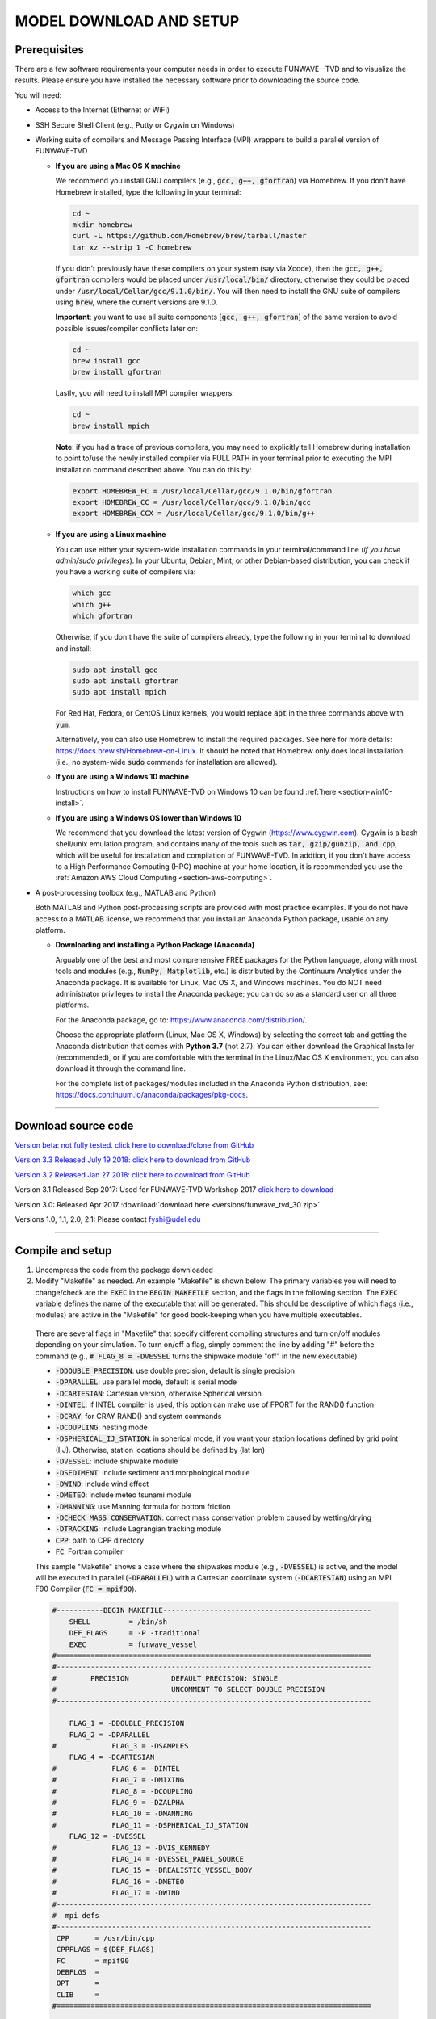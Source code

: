 .. _section-download:

MODEL DOWNLOAD AND SETUP
************************

=============
Prerequisites
=============

There are a few software requirements your computer needs in order to execute FUNWAVE--TVD and to visualize the results. Please ensure you have installed the necessary software prior to downloading the source code.

You will need:

* Access to the Internet (Ethernet or WiFi)
* SSH Secure Shell Client (e.g., Putty or Cygwin on Windows)
* Working suite of compilers and Message Passing Interface (MPI) wrappers to build a parallel version of FUNWAVE-TVD

  * **If you are using a Mac OS X machine**
     
    We recommend you install GNU compilers (e.g., :code:`gcc, g++, gfortran`) via Homebrew. If you don't have Homebrew installed, type the following in your terminal:
    
    .. code-block:: rest
        
        cd ~
        mkdir homebrew
        curl -L https://github.com/Homebrew/brew/tarball/master
        tar xz --strip 1 -C homebrew
        
    If you didn't previously have these compilers on your system (say via Xcode), then the :code:`gcc, g++, gfortran` compilers would be placed under :code:`/usr/local/bin/` directory; otherwise they could be placed under :code:`/usr/local/Cellar/gcc/9.1.0/bin/`. You will then need to install the GNU suite of compilers using :code:`brew`, where the current versions are 9.1.0.
    
    **Important**: you want to use all suite components [:code:`gcc, g++, gfortran`] of the same version to avoid possible issues/compiler conflicts later on:
    
    .. code-block:: rest

        cd ~
        brew install gcc
        brew install gfortran

    Lastly, you will need to install MPI compiler wrappers:
    
    .. code-block:: rest

        cd ~
        brew install mpich
   
    **Note**: if you had a trace of previous compilers, you may need to explicitly tell Homebrew during installation to point to/use the newly installed compiler via FULL PATH in your terminal prior to executing the MPI installation command described above. You can do this by:
    
    .. code-block:: rest
    
        export HOMEBREW_FC = /usr/local/Cellar/gcc/9.1.0/bin/gfortran
        export HOMEBREW_CC = /usr/local/Cellar/gcc/9.1.0/bin/gcc
        export HOMEBREW_CCX = /usr/local/Cellar/gcc/9.1.0/bin/g++

  * **If you are using a Linux machine**
    
    You can use either your system-wide installation commands in your terminal/command line (*if you have admin/sudo privileges*). In your Ubuntu, Debian, Mint, or other Debian-based distribution, you can check if you have a working suite of compilers via:
    
    .. code-block:: rest

        which gcc
        which g++
        which gfortran

    Otherwise, if you don't have the suite of compilers already, type the following in your terminal to download and install:
    
    .. code-block:: rest

        sudo apt install gcc
        sudo apt install gfortran
        sudo apt install mpich

    For Red Hat, Fedora, or CentOS Linux kernels, you would replace :code:`apt` in the three commands above with :code:`yum`.

    Alternatively, you can also use Homebrew to install the required packages. See here for more details: `<https://docs.brew.sh/Homebrew-on-Linux>`_. It should be noted that Homebrew only does local installation (i.e., no system-wide :code:`sudo` commands for installation are allowed).

  * **If you are using a Windows 10 machine**
    
    Instructions on how to install FUNWAVE-TVD on Windows 10 can be found :ref:`here <section-win10-install>`.

  * **If you are using a Windows OS lower than Windows 10**
   
    We recommend that you download the latest version of Cygwin (`<https://www.cygwin.com>`_). Cygwin is a bash shell/unix emulation program, and contains many of the tools such as :code:`tar, gzip/gunzip, and cpp`, which will be useful for installation and compilation of FUNWAVE-TVD. In addtion, if you don't have access to a High Performance Computing (HPC) machine at your home location, it is recommended you use the :ref:`Amazon AWS Cloud Computing <section-aws-computing>`.

* A post-processing toolbox (e.g., MATLAB and Python)

  Both MATLAB and Python post-processing scripts are provided with most practice examples. If you do not have access to a MATLAB license, we recommend that you install an Anaconda Python package, usable on any platform.

  * **Downloading and installing a Python Package (Anaconda)**
    
    Arguably one of the best and most comprehensive FREE packages for the Python language, along with most tools and modules (e.g., :code:`NumPy, Matplotlib`, etc.) is distributed by the Continuum Analytics under the Anaconda package. It is available for Linux, Mac OS X, and Windows machines. You do NOT need administrator privileges to install the Anaconda package; you can do so as a standard user on all three platforms.

    For the Anaconda package, go to: `<https://www.anaconda.com/distribution/>`_.

    Choose the appropriate platform (Linux, Mac OS X, Windows) by selecting the correct tab and getting the Anaconda distribution that comes with **Python 3.7** (not 2.7). You can either download the Graphical Installer (recommended), or if you are comfortable with the terminal in the Linux/Mac OS X environment, you can also download it through the command line.

    For the complete list of packages/modules included in the Anaconda Python distribution, see: `<https://docs.continuum.io/anaconda/packages/pkg-docs>`_.

********************************************

====================
Download source code 
====================

`Version beta: not fully tested. click here to download/clone from GitHub <https://github.com/fengyanshi/FUNWAVE-TVD>`_

`Version 3.3 Released July 19 2018: click here to download from GitHub <https://github.com/fengyanshi/FUNWAVE-TVD/releases>`_

`Version 3.2 Released Jan 27 2018: click here to download from GitHub <https://github.com/fengyanshi/FUNWAVE-TVD/releases>`_

Version 3.1 Released Sep 2017: Used for FUNWAVE-TVD Workshop 2017 `click here to download <https://github.com/fengyanshi/FUNWAVE-TVD/releases>`_

Version 3.0: Released Apr 2017 :download:`download here <versions/funwave_tvd_30.zip>`

Versions 1.0, 1.1, 2.0, 2.1: Please contact fyshi@udel.edu

***********************************************************

.. _subsection-compile:

=================
Compile and setup
=================

1. Uncompress the code from the package downloaded
2. Modify "Makefile" as needed. An example "Makefile" is shown below. The primary variables you will need to change/check are the :code:`EXEC` in the :code:`BEGIN MAKEFILE` section, and the flags in the following section. The :code:`EXEC` variable defines the name of the executable that will be generated. This should be descriptive of which flags (i.e., modules) are active in the "Makefile" for good book-keeping when you have multiple executables.

 There are several flags in "Makefile" that specify different compiling structures and turn on/off modules depending on your simulation. To turn on/off a flag, simply comment the line by adding "\#" before the command (e.g., :code:`# FLAG_8 = -DVESSEL` turns the shipwake module "off" in the new executable). 
 
 * :code:`-DDOUBLE_PRECISION`: use double precision, default is single precision
 * :code:`-DPARALLEL`: use parallel mode, default is serial mode
 * :code:`-DCARTESIAN`: Cartesian version, otherwise Spherical version
 * :code:`-DINTEL`: if INTEL compiler is used, this option can make use of FPORT for the RAND() function
 * :code:`-DCRAY`: for CRAY RAND() and system commands
 * :code:`-DCOUPLING`: nesting mode
 * :code:`-DSPHERICAL_IJ_STATION`: in spherical mode, if you want your station locations defined by grid point (I,J). Otherwise, station locations should be defined by (lat lon)  
 * :code:`-DVESSEL`: include shipwake module
 * :code:`-DSEDIMENT`: include sediment and morphological module
 * :code:`-DWIND`: include wind effect
 * :code:`-DMETEO`: include meteo tsunami module
 * :code:`-DMANNING`: use Manning formula for bottom friction
 * :code:`-DCHECK_MASS_CONSERVATION`: correct mass conservation problem caused by wetting/drying
 * :code:`-DTRACKING`: include Lagrangian tracking module
 * :code:`CPP`: path to CPP directory
 * :code:`FC`: Fortran compiler 

 This sample "Makefile" shows a case where the shipwakes module (e.g., :code:`-DVESSEL`) is active, and the model will be executed in parallel (:code:`-DPARALLEL`) with a Cartesian coordinate system (:code:`-DCARTESIAN`) using an MPI F90 Compiler (:code:`FC = mpif90`).

 .. code-block:: rest

        #-----------BEGIN MAKEFILE-------------------------------------------------
            SHELL         = /bin/sh
            DEF_FLAGS     = -P -traditional 
            EXEC          = funwave_vessel
        #==========================================================================
        #--------------------------------------------------------------------------
        #        PRECISION          DEFAULT PRECISION: SINGLE                     
        #                           UNCOMMENT TO SELECT DOUBLE PRECISION
        #--------------------------------------------------------------------------

            FLAG_1 = -DDOUBLE_PRECISION 
            FLAG_2 = -DPARALLEL
        #             FLAG_3 = -DSAMPLES
            FLAG_4 = -DCARTESIAN
        #             FLAG_6 = -DINTEL
        #             FLAG_7 = -DMIXING
        #             FLAG_8 = -DCOUPLING
        #             FLAG_9 = -DZALPHA
        #             FLAG_10 = -DMANNING
        #             FLAG_11 = -DSPHERICAL_IJ_STATION
            FLAG_12 = -DVESSEL
        #             FLAG_13 = -DVIS_KENNEDY
        #             FLAG_14 = -DVESSEL_PANEL_SOURCE
        #             FLAG_15 = -DREALISTIC_VESSEL_BODY
        #             FLAG_16 = -DMETEO
        #             FLAG_17 = -DWIND
        #--------------------------------------------------------------------------
        #  mpi defs 
        #--------------------------------------------------------------------------
         CPP      = /usr/bin/cpp 
         CPPFLAGS = $(DEF_FLAGS)
         FC       = mpif90
         DEBFLGS  = 
         OPT      = 
         CLIB     = 
        #==========================================================================

         FFLAGS = $(DEBFLGS) $(OPT) 
         MDEPFLAGS = --cpp --fext=f90 --file=-
         RANLIB = ranlib
        #--------------------------------------------------------------------------
        #  CAT Preprocessing Flags
        #--------------------------------------------------------------------------
           CPPARGS = $(CPPFLAGS) $(DEF_FLAGS) $(FLAG_1) $(FLAG_2) \
	  	     $(FLAG_3) $(FLAG_4) $(FLAG_5) $(FLAG_6) \
		     $(FLAG_7) $(FLAG_8) $(FLAG_9) $(FLAG_10)  \
		     $(FLAG_11) $(FLAG_12) $(FLAG_13) $(FLAG_14) \
		     $(FLAG_15) $(FLAG_16) $(FLAG_17) $(FLAG_18) \
		     $(FLAG_19) $(FLAG_20) $(FLAG_21) $(FLAG_22) \
		     $(FLAG_23) $(FLAG_24)
        #--------------------------------------------------------------------------
        #  Libraries           
        #--------------------------------------------------------------------------

        #            LIBS  = $(PV3LIB) $(CLIB)  $(PARLIB) $(IOLIBS) $(MPILIB) $(GOTMLIB)
        #            INCS  = $(IOINCS) $(GOTMINCS)


        #--------------------------------------------------------------------------
        #  Preprocessing and Compilation Directives
        #--------------------------------------------------------------------------
        .SUFFIXES: .o .f90 .F .F90 

        .F.o:
	        $(CPP) $(CPPARGS) $*.F > $*.f90
        	$(FC)  -c $(FFLAGS) $(INCS) $*.f90
        	/bin/rm $*.f90
        #--------------------------------------------------------------------------
        #  FUNWAVE-TVD Source Code.
        #--------------------------------------------------------------------------

        MODS  = mod_param.F mod_global.F mod_input.F mod_vessel.F mod_bathy_correction.F \
                mod_meteo.F mod_parallel_field_io.F

        MAIN  = main.F bc.F fluxes.F init.F io.F tridiagnal.F       \
                breaker.F derivatives.F dispersion.F etauv_solver.F \
                sponge.F sources.F masks.F parallel.F statistics.F \
                wavemaker.F mixing.F nesting.F misc.F samples.F\

        SRCS = $(MODS)  $(MAIN)

        OBJS = $(SRCS:.F=.o)

        #--------------------------------------------------------------------------
        #  Linking Directives               
        #--------------------------------------------------------------------------

        $(EXEC):	$(OBJS)
	        	$(FC) $(FFLAGS) $(LDFLAGS) -o $(EXEC) $(OBJS) $(LIBS)
        #		mv $(EXEC) ../bin/
        #--------------------------------------------------------------------------

        #--------------------------------------------------------------------------
        #  Tar Up Code                           
        #--------------------------------------------------------------------------

        tarfile:
	        tar cvf funwave_tvd.tar *.F  Makefile

        #--------------------------------------------------------------------------
        #  Cleaning targets.
        #--------------------------------------------------------------------------

        clean:
	        	/bin/rm -f *.o *.mod

        clobber:	clean
	        	/bin/rm -f *.f90 *.o $(EXEC)


3. Compile the code

   The command :code:`make`, by default, will look for a file named "Makefile" in the current directory. It will read the contents of the file to find the target program or project that needs to be built (i.e., compiled). Generally, once a program is compiled, an executable file is generated. Any changes made to the source file (e.g., "Makefile") will need to be re-compiled, and a new executable will need to be generated. To clean, or remove, the files generated by the makefile and create new ones, the :code:`make clean` command is used prior to compiling with :code:`make`.
   
   In your terminal, navigate to the directory :code:`/src/` containing the file "Makefile", and type the following:
   
   .. code-block:: rest
        
        make clean

        make

   The executable file such as :code:`funwave_vessel` or :code:`mytvd` (specified in "Makefile", :code:`EXEC = executable_name`) will be generated in the :code:`/src/` folder.  **Note**: always use :code:`make clean` after modifying the "Makefile".  

   If you want to use a specific "Makefile" under a different name (e.g., "makefile-svg"), the command :code:`make -f "makefile-svg"` is used.

4. Run the model

   Modify "input.txt" as needed. An example "input.txt" file is presented on the :ref:`Definitions of Parameters <section-definitions>` page where you can review the available input options. Review the required variables for specific modules (e.g., shipwakes) on the :ref:`Examples <section-examples>` page.

   To run FUNWAVE locally, navigate to the directory containing the input files needed for your simulation and type the following command in your terminal: 

   .. code-block:: rest
       
        mpirun -np 4 /src/funwave_vessel

   Here, the parallel processing MPI is established and the number of processors, :code:`-np` is set to 4. This number will change depending on the capacity of your local machine. Next, the path to the FUNWAVE exectuable :code:`funwave_vessel` is called upon, and the model begins the simulation.

   If you are running FUNWAVE on a HPC machine . . .

************************************************************

========================
Download simple examples
========================

Simple examples are included in the package of Version 3.1 and higher (`click here to download from GitHub <https://github.com/fengyanshi/FUNWAVE-TVD>`_) . They are located in the directory :code:`/simple_cases/`. 
The simple examples serve as baseline cases for testing your system. You can also choose a simple case similar to your modeling scenario to set up your case. A brief list of examples are listed below; the full list of simple cases can be found :ref:`here <section-examples>`. These simple examples are also used during the FUNWAVE training workshop. 

* `Waves on 1D slope <slope.html>`_

* `Waves on 2D beach <beach_2d.html>`_

* `Waves and rip currents on 2D beach <rip_2d.html>`_

* `Sediment transport in 2D rip channels <sediment_rip.html>`_

* `Surface waves at an inlet-beach-shoal system <inlet_shoal.html>`_

* `Japanese Tohoku tsunami (Ocean-basin scale) <tohoku.html>`_

* `Ship-wakes <vessel.html>`_

* `Ship-wakes + sediment transport <vessel_morpho.html>`_

* `Meteotsunami <meteo.html>`_

========================
Download benchmark tests
========================

Benchmark tests are validation and verification (V\&V) cases with model comparisons with lab or field experiment data. `Available benchmarks: click here to download from GitHub <https://github.com/fengyanshi/BENCHMARK_FUNWAVE>`_





